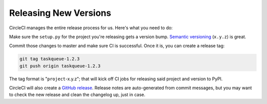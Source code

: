 Releasing New Versions
======================

CircleCI manages the entire release process for us. Here's what you need to do:

Make sure the ``setup.py`` for the project you're releasing gets a version
bump. `Semantic versioning`_ (``x.y.z``) is great.

Commit those changes to master and make sure CI is successful. Once it is, you
can create a release tag:

.. code-block:: console

    git tag taskqueue-1.2.3
    git push origin taskqueue-1.2.3

The tag format is "``project``-x.y.z"; that will kick off CI jobs for releasing
said project and version to PyPI.

CircleCI will also create a `GitHub release`_. Release notes are auto-generated
from commit messages, but you may want to check the new release and clean the
changelog up, just in case.

.. _GitHub release: https://github.com/talkiq/gcloud-aio/releases
.. _Semantic versioning: http://semver.org/
